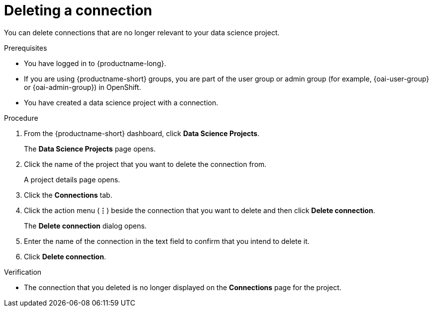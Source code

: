:_module-type: PROCEDURE

[id="deleting-a-connection_{context}"]
= Deleting a connection

[role='_abstract']
You can delete connections that are no longer relevant to your data science project.

.Prerequisites
* You have logged in to {productname-long}.
ifndef::upstream[]
* If you are using {productname-short} groups, you are part of the user group or admin group (for example, {oai-user-group} or {oai-admin-group}) in OpenShift.
endif::[]
ifdef::upstream[]
* If you are using {productname-short} groups, you are part of the user group or admin group (for example, {odh-user-group} or {odh-admin-group}) in OpenShift.
endif::[]
* You have created a data science project with a connection.

.Procedure
. From the {productname-short} dashboard, click *Data Science Projects*.
+
The *Data Science Projects* page opens.
. Click the name of the project that you want to delete the connection from.
+
A project details page opens.
. Click the *Connections* tab.
. Click the action menu (*&#8942;*) beside the connection that you want to delete and then click *Delete connection*.
+
The *Delete connection* dialog opens.
. Enter the name of the connection in the text field to confirm that you intend to delete it.
. Click *Delete connection*.

.Verification
* The connection that you deleted is no longer displayed on the *Connections* page for the project.


